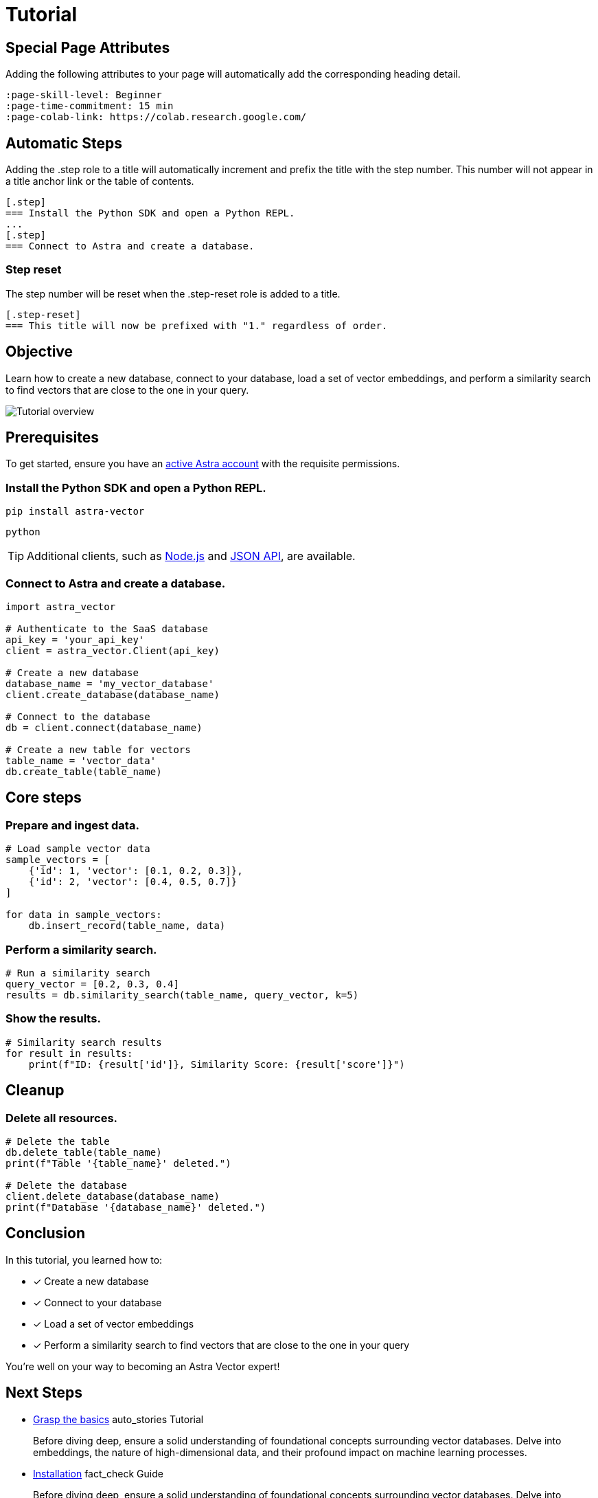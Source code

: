 = Tutorial
:page-layout: tutorial
:page-colab-link: https://colab.research.google.com/github/CassioML/cassio-website/blob/main/docs/frameworks/langchain/.colab/colab_qa-basic.ipynb
:page-time-commitment: 15 min
:page-skill-level: Beginner
:astra-link: https://astra.datastax.com
:astra-nodejs-link: https://docs.datastax.com/en/astra-serverless/docs/develop/sdks/rest-nodejs-client.html
:astra-json-link: https://docs.datastax.com/en/astra-serverless/docs/develop/dev-with-json.html
:page-tags: Machine Learning Frameworks, Embeding Services, Astra, SDK
:keywords: Machine Learning Frameworks, Embeding Services, Astra, SDK

== Special Page Attributes

Adding the following attributes to your page will automatically add the corresponding heading detail.

----
:page-skill-level: Beginner
:page-time-commitment: 15 min
:page-colab-link: https://colab.research.google.com/
----

== Automatic Steps

Adding the .step role to a title will automatically increment and prefix the title with the step number. This number will not appear in a title anchor link or the table of contents.

----
[.step]
=== Install the Python SDK and open a Python REPL.
...
[.step]
=== Connect to Astra and create a database.
----

=== Step reset

The step number will be reset when the .step-reset role is added to a title.

----
[.step-reset]
=== This title will now be prefixed with "1." regardless of order.
----

== Objective

Learn how to create a new database, connect to your database, load a set of vector embeddings, and perform a similarity search to find vectors that are close to the one in your query.

image::/img/quickstart-overview.png["Tutorial overview"]

== Prerequisites

To get started, ensure you have an {astra-link}[active Astra account] with the requisite permissions.

[.step]
=== Install the Python SDK and open a Python REPL.

[source,shell]
----
pip install astra-vector
----

[source,shell]
----
python
----

[TIP]
====
Additional clients, such as {astra-nodejs-link}[Node.js] and {astra-json-link}[JSON API], are available.
====

[.step]
=== Connect to Astra and create a database.

[source,python]
----
import astra_vector

# Authenticate to the SaaS database
api_key = 'your_api_key'
client = astra_vector.Client(api_key)

# Create a new database
database_name = 'my_vector_database'
client.create_database(database_name)

# Connect to the database
db = client.connect(database_name)

# Create a new table for vectors
table_name = 'vector_data'
db.create_table(table_name)
----

== Core steps

[.step]
=== Prepare and ingest data.

[source,python]
----
# Load sample vector data
sample_vectors = [
    {'id': 1, 'vector': [0.1, 0.2, 0.3]},
    {'id': 2, 'vector': [0.4, 0.5, 0.7]}
]

for data in sample_vectors:
    db.insert_record(table_name, data)
----

[.step]
=== Perform a similarity search.

[source,python]
----
# Run a similarity search
query_vector = [0.2, 0.3, 0.4]
results = db.similarity_search(table_name, query_vector, k=5)
----

[.step]
=== Show the results.

[source,python]
----
# Similarity search results
for result in results:
    print(f"ID: {result['id']}, Similarity Score: {result['score']}")
----

== Cleanup

[.step.step-reset]
=== Delete all resources.

[source,python]
----
# Delete the table
db.delete_table(table_name)
print(f"Table '{table_name}' deleted.")

# Delete the database
client.delete_database(database_name)
print(f"Database '{database_name}' deleted.")
----

== Conclusion

In this tutorial, you learned how to:

* [*] Create a new database
* [*] Connect to your database
* [*] Load a set of vector embeddings
* [*] Perform a similarity search to find vectors that are close to the one in your query

You're well on your way to becoming an Astra Vector expert!

[.header-noline]
== Next Steps

[.ds-card]
--
[unstyled]
* https://example.com[Grasp the basics] [.material-icons]#auto_stories# Tutorial 
+
Before diving deep, ensure a solid understanding of foundational concepts surrounding vector databases.
Delve into embeddings, the nature of high-dimensional data, and their profound impact on machine learning processes.
--

[.ds-card]
--
[unstyled.guide]
* https://example.com[Installation] [.material-icons]#fact_check# Guide
+
Before diving deep, ensure a solid understanding of foundational concepts surrounding vector databases.
Delve into embeddings, the nature of high-dimensional data, and their profound impact on machine learning processes.
--

[.ds-card]
--
[unstyled]
* https://example.com[Ingest and store vector data] [.material-icons]#auto_stories# Tutorial 
+
Before diving deep, ensure a solid understanding of foundational concepts surrounding vector databases.
Delve into embeddings, the nature of high-dimensional data, and their profound impact on machine learning processes.
--